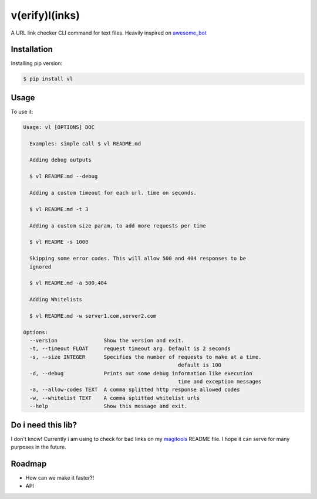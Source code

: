 v(erify)l(inks)
===============


.. image:: https://img.shields.io/pypi/v/vl.svg
   :target: https://pypi.python.org/pypi/vl
.. image:: https://img.shields.io/travis/ellisonleao/vl.svg
   :target: https://travis-ci.org/ellisonleao/vl

A URL link checker CLI command for text files. Heavily inspired on `awesome_bot <https://github.com/dkhamsing/awesome_bot>`_

Installation
------------

Installing pip version:

.. code-block:: shell

    $ pip install vl

Usage
-----

To use it:

.. code-block:: shell

	Usage: vl [OPTIONS] DOC

	  Examples: simple call $ vl README.md

	  Adding debug outputs

	  $ vl README.md --debug

	  Adding a custom timeout for each url. time on seconds.

	  $ vl README.md -t 3

	  Adding a custom size param, to add more requests per time

	  $ vl README -s 1000

	  Skipping some error codes. This will allow 500 and 404 responses to be
	  ignored

	  $ vl README.md -a 500,404

	  Adding Whitelists

	  $ vl README.md -w server1.com,server2.com

	Options:
	  --version               Show the version and exit.
	  -t, --timeout FLOAT     request timeout arg. Default is 2 seconds
	  -s, --size INTEGER      Specifies the number of requests to make at a time.
							  default is 100
	  -d, --debug             Prints out some debug information like execution
							  time and exception messages
	  -a, --allow-codes TEXT  A comma splitted http response allowed codes
	  -w, --whitelist TEXT    A comma splitted whitelist urls
	  --help                  Show this message and exit.


Do i need this lib?
-------------------

I don't know! Currently i am using to check for bad links on my `magitools <https://github.com/ellisonleao/magictools>`_ README file. I hope it can serve for many purposes in the future.


Roadmap
-------

* How can we make it faster?!
* API
